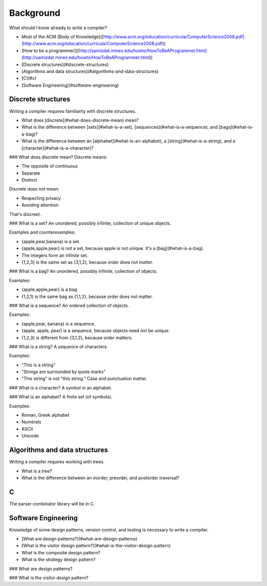 Background
==========

What should I know already to write a compiler?

-   Most of the ACM [Body of
    Knowledge]([http://www.acm.org/education/curricula/ComputerScience2008.pdf](http://www.acm.org/education/curricula/ComputerScience2008.pdf))
-   [How to be a
    programmer]([http://samizdat.mines.edu/howto/HowToBeAProgrammer.html](http://samizdat.mines.edu/howto/HowToBeAProgrammer.html))
-   [Discrete structures](\#discrete-structures)
-   [Algorithms and data structures](\#algorithms-and-data-structures)
-   [C](\#c)
-   [Software Engineering](\#software-engineering)

Discrete structures
-------------------

Writing a compiler requires familiarity with discrete structures.

-   What does [discrete](\#what-does-discrete-mean) mean?
-   What is the difference between [sets](\#what-is-a-set),
    [sequences](\#what-is-a-sequence), and [bags](\#what-is-a-bag)?
-   What is the difference between an [alphabet](\#what-is-an-alphabet),
    a [string](\#what-is-a-string), and a
    [character](\#what-is-a-character)?

\#\#\# What does discrete mean? Discrete means:

-   The opposite of continuous
-   Separate
-   Distinct

Discrete does not mean:

-   Respecting privacy
-   Avoiding attention

That's discreet.

\#\#\# What is a set? An unordered, possibly infinite, collection of
unique objects.

Examples and counterexamples:

-   {apple,pear,banana} is a set.
-   {apple,apple,pear} is not a set, because apple is not unique. It's a
    [bag](\#what-is-a-bag).
-   The integers form an infinite set.
-   {1,2,3} is the same set as {3,1,2}, because order does not matter.

\#\#\# What is a bag? An unordered, possibly infinite, collection of
objects.

Examples:

-   {apple,apple,pear} is a bag.
-   {1,2,1} is the same bag as {1,1,2}, because order does not matter.

\#\#\# What is a sequence? An ordered collection of objects.

Examples:

-   {apple,pear, banana} is a sequence.
-   {apple, apple, pear} is a sequence, because objects need not be
    unique.
-   {1,2,3} is different from {3,1,2}, because order matters.

\#\#\# What is a string? A sequence of characters.

Examples:

-   "This is a string"
-   "Strings are surrounded by quote marks"
-   "This string" is not "this string." Case and punctuation matter.

\#\#\# What is a character? A symbol in an alphabet.

\#\#\# What is an alphabet? A finite set (of symbols).

Examples:

-   Roman, Greek alphabet
-   Numerals
-   ASCII
-   Unicode

Algorithms and data structures
------------------------------

Writing a compiler requires working with trees.

-   What is a tree?
-   What is the difference between an inorder, preorder, and postorder
    traversal?

C
-

The parser combinator library will be in C.

Software Engineering
--------------------

Knowledge of some design patterns, version control, and testing is
necessary to write a compiler.

-   [What are design patterns?](\#what-are-design-patterns)
-   [What is the visitor design
    pattern?](\#what-is-the-visitor-design-pattern)
-   What is the composite design pattern?
-   What is the strategy design pattern?

\#\#\# What are design patterns?

\#\#\# What is the visitor design pattern?
